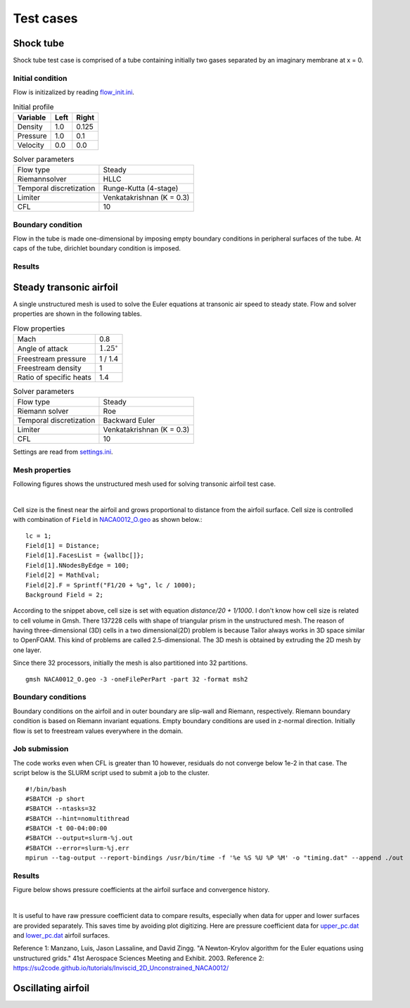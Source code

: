 Test cases
==========

.. _shock-tube:

Shock tube
----------

Shock tube test case is comprised of a tube containing initially two gases separated by an imaginary membrane at x = 0.

Initial condition
^^^^^^^^^^^^^^^^^

Flow is initizalized by reading `flow_init.ini <https://github.com/orxshi/tailor/blob/main/test/shock_tube/flow_init.ini>`_.

.. list-table:: Initial profile
   :header-rows: 1

   * - Variable 
     - Left
     - Right
   * - Density
     - 1.0
     - 0.125
   * - Pressure
     - 1.0
     - 0.1
   * - Velocity
     - 0.0
     - 0.0

.. list-table:: Solver parameters
   :header-rows: 0

   * - Flow type
     - Steady
   * - Riemannsolver
     - HLLC
   * - Temporal discretization
     - Runge-Kutta (4-stage)
   * - Limiter
     - Venkatakrishnan (K = 0.3)
   * - CFL
     - 10


Boundary condition
^^^^^^^^^^^^^^^^^^

Flow in the tube is made one-dimensional by imposing empty boundary conditions in peripheral surfaces of the tube. At caps of the tube, dirichlet boundary condition is imposed.

Results
^^^^^^^


.. _steady-transonic-airfoil:

Steady transonic airfoil
------------------------

A single unstructured mesh is used to solve the Euler equations at transonic air speed to steady state. Flow and solver properties are shown in the following tables.

.. list-table:: Flow properties
   :header-rows: 0

   * - Mach
     - 0.8
   * - Angle of attack
     - :math:`1.25^\circ`
   * - Freestream pressure
     - 1 / 1.4
   * - Freestream density
     - 1
   * - Ratio of specific heats
     - 1.4

.. list-table:: Solver parameters
   :header-rows: 0

   * - Flow type
     - Steady
   * - Riemann solver
     - Roe
   * - Temporal discretization
     - Backward Euler
   * - Limiter
     - Venkatakrishnan (K = 0.3)
   * - CFL
     - 10

Settings are read from `settings.ini <https://github.com/orxshi/tailor/blob/main/test/airfoil_static_single_mesh/settings.ini>`_.

Mesh properties
^^^^^^^^^^^^^^^

Following figures shows the unstructured mesh used for solving transonic airfoil test case. 

.. image:: ../images/transonic-airfoil-mesh-far.png
   :width: 200

.. image:: ../images/transonic-airfoil-mesh-mid.png
   :width: 200

.. image:: ../images/transonic-airfoil-mesh-close.png
   :width: 200

|

Cell size is the finest near the airfoil and grows proportional to distance from the airfoil surface. Cell size is controlled with combination of ``Field`` in `NACA0012_O.geo <https://github.com/orxshi/tailor/blob/main/test/airfoil_static_single_mesh/msh/NACA0012_O.geo>`_ as shown below.::

   lc = 1;
   Field[1] = Distance;
   Field[1].FacesList = {wallbc[]};
   Field[1].NNodesByEdge = 100;
   Field[2] = MathEval;
   Field[2].F = Sprintf("F1/20 + %g", lc / 1000);
   Background Field = 2;

According to the snippet above, cell size is set with equation `distance/20 + 1/1000`. I don't know how cell size is related to cell volume in Gmsh. There 137228 cells with shape of triangular prism in the unstructured mesh. The reason of having three-dimensional (3D) cells in a two dimensional(2D) problem is because Tailor always works in 3D space similar to OpenFOAM. This kind of problems are called 2.5-dimensional. The 3D mesh is obtained by extruding the 2D mesh by one layer. 

Since there 32 processors, initially the mesh is also partitioned into 32 partitions. ::

    gmsh NACA0012_O.geo -3 -oneFilePerPart -part 32 -format msh2

Boundary conditions
^^^^^^^^^^^^^^^^^^^

Boundary conditions on the airfoil and in outer boundary are slip-wall and Riemann, respectively. Riemann boundary condition is based on Riemann invariant equations. Empty boundary conditions are used in z-normal direction. Initially flow is set to freestream values everywhere in the domain.

.. image:: ../images/airfoil_bc.png
  :width: 300

.. image:: ../images/airfoil_mesh_iso.png
  :width: 300

Job submission
^^^^^^^^^^^^^^

The code works even when CFL is greater than 10 however, residuals do not converge below 1e-2 in that case. The script below is the SLURM script used to submit a job to the cluster. ::

   #!/bin/bash
   #SBATCH -p short
   #SBATCH --ntasks=32
   #SBATCH --hint=nomultithread
   #SBATCH -t 00-04:00:00
   #SBATCH --output=slurm-%j.out
   #SBATCH --error=slurm-%j.err
   mpirun --tag-output --report-bindings /usr/bin/time -f '%e %S %U %P %M' -o "timing.dat" --append ./out

Results
^^^^^^^

Figure below shows pressure coefficients at the airfoil surface and convergence history.

.. image:: ../images/transonic-airfoil-pc.png
  :width: 300

.. image:: ../images/transonic-airfoil-converge.png
  :width: 300

|

It is useful to have raw pressure coefficient data to compare results, especially when data for upper and lower surfaces are provided separately. This saves time by avoiding plot digitizing. Here are pressure coefficient data for `upper_pc.dat <https://github.com/orxshi/tailor/blob/main/test/airfoil_static_single_mesh/upper_pc.dat>`_ and `lower_pc.dat <https://github.com/orxshi/tailor/blob/main/test/airfoil_static_single_mesh/lower_pc.dat>`_ airfoil surfaces.
    
Reference 1: Manzano, Luis, Jason Lassaline, and David Zingg. "A Newton-Krylov algorithm for the Euler equations using unstructured grids." 41st Aerospace Sciences Meeting and Exhibit. 2003.
Reference 2: `<https://su2code.github.io/tutorials/Inviscid_2D_Unconstrained_NACA0012/>`_

   

Oscillating airfoil
-------------------
